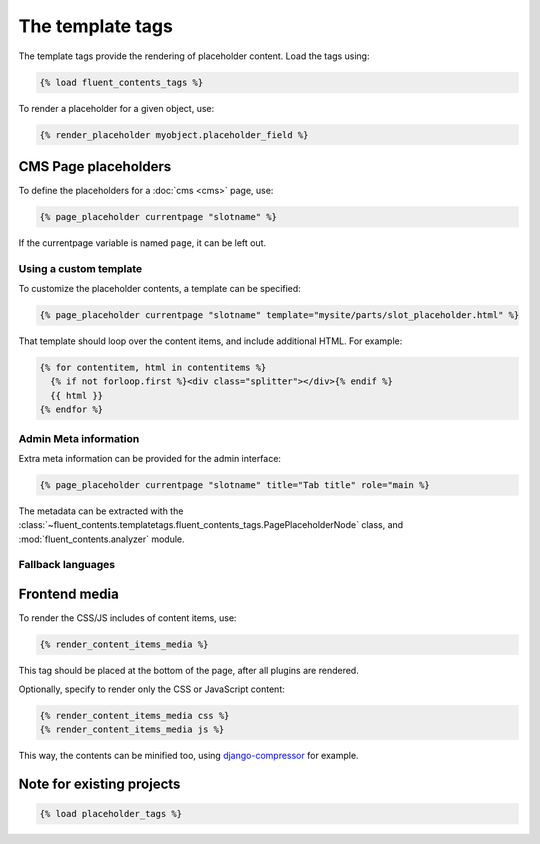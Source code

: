.. _templatetags:

The template tags
=================

The template tags provide the rendering of placeholder content.
Load the tags using:

.. code-block:: html+django

    {% load fluent_contents_tags %}

To render a placeholder for a given object, use:

.. code-block:: html+django

    {% render_placeholder myobject.placeholder_field %}

CMS Page placeholders
---------------------

To define the placeholders for a :doc:`cms <cms>` page, use:

.. code-block:: html+django

    {% page_placeholder currentpage "slotname" %}

If the currentpage variable is named ``page``, it can be left out.

Using a custom template
~~~~~~~~~~~~~~~~~~~~~~~

To customize the placeholder contents, a template can be specified:

.. code-block:: html+django

    {% page_placeholder currentpage "slotname" template="mysite/parts/slot_placeholder.html" %}

That template should loop over the content items, and include additional HTML.
For example:

.. code-block:: html+django

    {% for contentitem, html in contentitems %}
      {% if not forloop.first %}<div class="splitter"></div>{% endif %}
      {{ html }}
    {% endfor %}

Admin Meta information
~~~~~~~~~~~~~~~~~~~~~~

Extra meta information can be provided for the admin interface:

.. code-block:: html+django

    {% page_placeholder currentpage "slotname" title="Tab title" role="main %}

The metadata can be extracted with the :class:`~fluent_contents.templatetags.fluent_contents_tags.PagePlaceholderNode` class,
and :mod:`fluent_contents.analyzer` module.

Fallback languages
~~~~~~~~~~~~~~~~~~

.. versionadded:: 1.0
   For multilingual sites, the contents of the active translation will be displayed only.
   To render the fallback language for empty placeholders, use the ``fallback`` parameter:

   .. code-block:: html+django

       {% page_placeholder currentpage "slotname" fallback=1 %}




Frontend media
--------------

To render the CSS/JS includes of content items, use:

.. code-block:: html+django

    {% render_content_items_media %}

This tag should be placed at the bottom of the page, after all plugins are rendered.

Optionally, specify to render only the CSS or JavaScript content:

.. code-block:: html+django

    {% render_content_items_media css %}
    {% render_content_items_media js %}

This way, the contents can be minified too, using django-compressor_ for example.


Note for existing projects
--------------------------

.. deprecated:: 1.0
   Previously, the template tag library was called *placeholder_tags*.
   Using the old style import still works. It's recommended to change it:

.. code-block:: html+django

    {% load placeholder_tags %}


.. _django-compressor: https://github.com/jezdez/django_compressor
